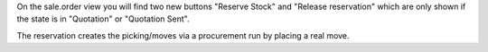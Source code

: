 On the sale.order view you will find two new buttons "Reserve Stock" and "Release reservation"
which are only shown if the state is in "Quotation" or "Quotation Sent".

The reservation creates the picking/moves via a procurement run by placing a real move.
